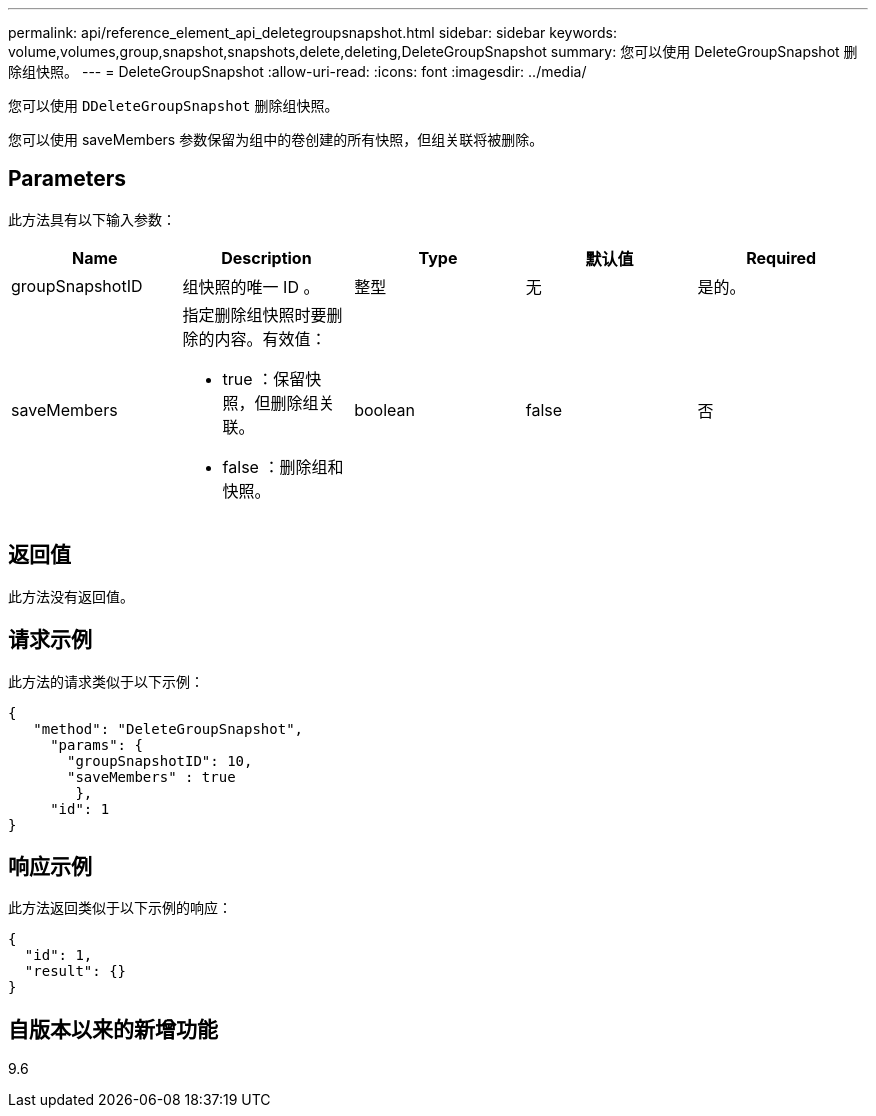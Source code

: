 ---
permalink: api/reference_element_api_deletegroupsnapshot.html 
sidebar: sidebar 
keywords: volume,volumes,group,snapshot,snapshots,delete,deleting,DeleteGroupSnapshot 
summary: 您可以使用 DeleteGroupSnapshot 删除组快照。 
---
= DeleteGroupSnapshot
:allow-uri-read: 
:icons: font
:imagesdir: ../media/


[role="lead"]
您可以使用 `DDeleteGroupSnapshot` 删除组快照。

您可以使用 saveMembers 参数保留为组中的卷创建的所有快照，但组关联将被删除。



== Parameters

此方法具有以下输入参数：

|===
| Name | Description | Type | 默认值 | Required 


 a| 
groupSnapshotID
 a| 
组快照的唯一 ID 。
 a| 
整型
 a| 
无
 a| 
是的。



 a| 
saveMembers
 a| 
指定删除组快照时要删除的内容。有效值：

* true ：保留快照，但删除组关联。
* false ：删除组和快照。

 a| 
boolean
 a| 
false
 a| 
否

|===


== 返回值

此方法没有返回值。



== 请求示例

此方法的请求类似于以下示例：

[listing]
----
{
   "method": "DeleteGroupSnapshot",
     "params": {
       "groupSnapshotID": 10,
       "saveMembers" : true
        },
     "id": 1
}
----


== 响应示例

此方法返回类似于以下示例的响应：

[listing]
----
{
  "id": 1,
  "result": {}
}
----


== 自版本以来的新增功能

9.6
